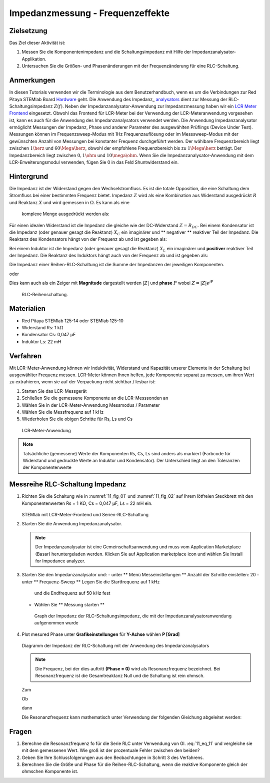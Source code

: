 Impedanzmessung - Frequenzeffekte
=================================

Zielsetzung
-----------

Das Ziel dieser Aktivität ist:

1. Messen Sie die Komponentenimpedanz und die Schaltungsimpedanz mit Hilfe der Impedanzanalysator-Applikation.
   
2. Untersuchen Sie die Größen- und Phasenänderungen mit der
   Frequenzänderung für eine RLC-Schaltung.
   

Anmerkungen
-----------

.. _Hardware: http://redpitaya.readthedocs.io/en/latest/index.html
.. _Impedance: http://redpitaya.readthedocs.io/en/latest/doc/appsFeatures/marketplace/marketplace.html#impedance-analyzer
.. _analysators: http://redpitaya.readthedocs.io/en/latest/doc/appsFeatures/marketplace/marketplace.html#impedance-analyzer
.. _LCR: http://redpitaya.readthedocs.io/en/latest/doc/appsFeatures/apps-featured/lcr_meter/lcr_meter.html
.. _Meter: http://redpitaya.readthedocs.io/en/latest/doc/appsFeatures/apps-featured/lcr_meter/lcr_meter.html
.. _frontend: http://redpitaya.readthedocs.io/en/latest/doc/appsFeatures/apps-featured/lcr_meter/lcr_meter.html

In diesen Tutorials verwenden wir die Terminologie aus dem Benutzerhandbuch, wenn es um die Verbindungen zur Red Pitaya STEMlab Board Hardware_ geht. Die Anwendung des Impedanz_ analysators_  dient zur Messung der RLC-Schaltungsimpedanz :math:`Z(f)`. Neben der Impedanzanalysator-Anwendung zur Impedanzmessung haben wir ein LCR_ Meter_ Frontend_ eingesetzt. Obwohl das Frontend für LCR-Meter bei der Verwendung der LCR-Meteranwendung vorgesehen ist, kann es auch für die Anwendung des Impedanzanalysators verwendet werden. Die Anwendung Impedanzanalysator ermöglicht Messungen der Impedanz, Phase und anderer Parameter des ausgewählten Prüflings (Device Under Test). Messungen können im Frequenzsweep-Modus mit 1Hz Frequenzauflösung oder im Messsweep-Modus mit der gewünschten Anzahl von Messungen bei konstanter Frequenz durchgeführt werden. Der wählbare Frequenzbereich liegt zwischen :math:`1\herz` und :math:`60\Mega\herz`, obwohl der empfohlene Frequenzbereich bis zu :math:`1\Mega\herz` beträgt. Der Impedanzbereich liegt zwischen :math:`0,1\ohm` und :math:`10\mega\ohm`. Wenn Sie die Impedanzanalysator-Anwendung mit dem LCR-Erweiterungsmodul verwenden, fügen Sie 0 in das Feld Shuntwiderstand ein.


Hintergrund
-----------

Die Impedanz ist der Widerstand gegen den Wechselstromfluss. Es ist
die totale Opposition, die eine Schaltung dem Stromfluss bei einer
bestimmten Frequenz bietet. Impedanz :math:`Z` wird als eine
Kombination aus Widerstand ausgedrückt :math:`R` und Reaktanz
:math:`X` und wird gemessen in :math:`\Omega`. Es kann als eine
 komplexe Menge ausgedrückt werden als:
      

.. math::  Z = R + jX
   :label: eq_1

Für einen idealen Widerstand ist die Impedanz die gleiche wie der
DC-Widerstand :math:`Z = R_ {DC}`. Bei einem Kondensator ist die
Impedanz (oder genauer gesagt die Reaktanz) :math:`X_C` ein imaginärer
und ** negativer ** reaktiver Teil der Impedanz. Die Reaktanz des
Kondensators hängt von der Frequenz ab und ist gegeben als:


.. math:: X_C = \frac{1}{j \omega C}
   :label: eq_2
	   
Bei einem Induktor ist die Impedanz (oder genauer gesagt die Reaktanz)
:math:`X_L` ein imaginärer und **positiver** reaktiver Teil der
Impedanz. Die Reaktanz des Induktors hängt auch von der Frequenz
ab und ist gegeben als:
      

.. math:: X_L = j \omega L
   :label: eq_3

Die Impedanz einer Reihen-RLC-Schaltung ist die Summe der Impedanzen
der jeweiligen Komponenten.


.. math:: Z = R + Z_L + Z_C
   :label: eq_4

oder

.. math:: Z = R + jX_L - jX_C
   :label: eq_5

Dies kann auch als ein Zeiger mit **Magnitude** dargestellt werden
:math:`|Z|` und **phase** :math:`P` wobei :math:`Z=|Z|e^{jP}`
      

.. math:: \lvert Z \lvert = \sqrt{R ^ 2 + (X_L - X_C) ^ 2}
   :label: eq_6

.. math:: P = \arctan\left(\frac{(X_L - X_C)}{R}\right)
   :label: eq_7
	   

.. _11_fig_01:
.. figure:: img/ Activity_11_Fig_1.png

   RLC-Reihenschaltung.

   
Materialien
-----------

- Red Pitaya STEMlab 125-14 oder STEMlab 125-10
- Widerstand Rs: 1 kΩ
- Kondensator Cs: 0,047 μF
- Induktor Ls: 22 mH

  
Verfahren
---------

Mit LCR-Meter-Anwendung können wir Induktivität, Widerstand und
Kapazität unserer Elemente in der Schaltung bei ausgewählter Frequenz
messen. LCR-Meter können Ihnen helfen, jede Komponente separat zu
messen, um ihren Wert zu extrahieren, wenn sie auf der Verpackung
nicht sichtbar / lesbar ist: 

1. Starten Sie das LCR-Messgerät
   
2. Schließen Sie die gemessene Komponente an die LCR-Messsonden an
   
3. Wählen Sie in der LCR-Meter-Anwendung Messmodus / Parameter
   
4. Wählen Sie die Messfrequenz auf 1 kHz
   
5. Wiederholen Sie die obigen Schritte für Rs, Ls und Cs


.. _11_fig_02:
.. figure:: img/ Activity_11_Fig_2.png

   LCR-Meter-Anwendung

   
   
.. note:: Tatsächliche (gemessene) Werte der Komponenten Rs, Cs, Ls sind
	  anders als markiert (Farbcode für Widerstand und gedruckte Werte an
	  Induktor und Kondensator). Der Unterschied liegt an den Toleranzen
	  der Komponentenwerte

   
Messreihe RLC-Schaltung Impedanz
--------------------------------

1. Richten Sie die Schaltung wie in :numref:`11_fig_01` und :numref:`11_fig_02` auf
   Ihrem lötfreien Steckbrett mit den Komponentenwerten Rs = 1 KΩ, Cs
   = 0,047 μF, Ls = 22 mH ein.
   

   .. _11_fig_03:
   .. figure:: img/ Activity_11_Fig_3.png

   STEMlab mit LCR-Meter-Frontend und Serien-RLC-Schaltung

   
2. Starten Sie die Anwendung Impedanzanalysator.

   .. note:: Der Impedanzanalysator ist eine Gemeinschaftsanwendung und muss
	     vom Application Marketplace (Basar) heruntergeladen werden. 
	     Klicken Sie auf Application marketplace icon und wählen Sie
	     Install for Impedance analyzer.
    

3. Starten Sie den Impedanzanalysator und:
   - unter ** Menü Messeinstellungen ** Anzahl der Schritte einstellen: 20
   - unter ** Frequenz-Sweep ** Legen Sie die Startfrequenz auf 1 kHz
     und die Endfrequenz auf 50 kHz fest
     
   - Wählen Sie ** Messung starten **

   .. _11_fig_04:
   .. figure:: img/ Activity_11_Fig_4.png
	       
      Graph der Impedanz der RLC-Schaltungsimpedanz, die mit der
      Impedanzanalysatoranwendung aufgenommen wurde
      

4. Plot mesured Phase unter **Grafikeinstellungen** für **Y-Achse**
   wählen **P [Grad]**
   
   .. _11_fig_05:
   .. figure:: img/Activity_11_Fig_5.png

   Diagramm der Impedanz der RLC-Schaltung mit der Anwendung des Impedanzanalysators

   
   .. note:: Die Frequenz, bei der dies auftritt **(Phase = 0)**
	     wird als Resonanzfrequenz bezeichnet.
	     Bei Resonanzfrequenz ist die Gesamtreaktanz Null und die
	     Schaltung ist rein ohmsch.
	     
   Zum

   .. math:: Z = R + j(X_L - X_C)
      :label: 11_eq_8

   Ob

   .. math:: X_L - X_C = 0
      :label: 11_eq_9

   dann

   .. math:: Z = R
      :label: 11_eq_10
	   

   Die Resonanzfrequenz kann mathematisch unter Verwendung der
   folgenden Gleichung abgeleitet werden:
   

   .. math:: f_0 = \frac{1}{2 \pi \sqrt {LC}}
      :label: 11_eq_11


Fragen
------

1. Berechne die Resonanzfrequenz fo für die Serie RLC unter Verwendung
   von Gl. :eq:`11_eq_11` und vergleiche sie mit dem gemessenen Wert. Wie
   groß ist der prozentuale Fehler zwischen den beiden?
   
2. Geben Sie Ihre Schlussfolgerungen aus den Beobachtungen in Schritt
   3 des Verfahrens.
   
3. Berechnen Sie die Größe und Phase für die Reihen-RLC-Schaltung,
   wenn die reaktive Komponente gleich der ohmschen Komponente ist.
   


























































































































































